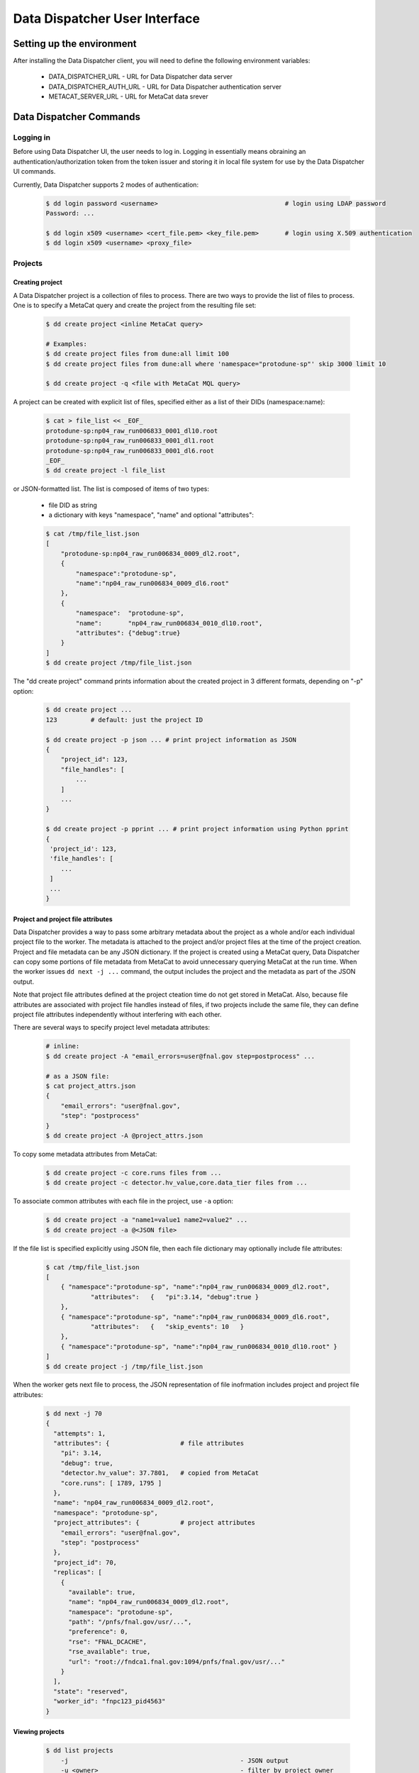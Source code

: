 Data Dispatcher User Interface
==============================

Setting up the environment
--------------------------

After installing the Data Dispatcher client, you will need to define the following environment variables:

    * DATA_DISPATCHER_URL - URL for Data Dispatcher data server
    * DATA_DISPATCHER_AUTH_URL - URL for Data Dispatcher authentication server
    * METACAT_SERVER_URL - URL for MetaCat data srever

Data Dispatcher Commands
------------------------

Logging in
~~~~~~~~~~

Before using Data Dispatcher UI, the user needs to log in. Logging in essentially means obraining an authentication/authorization token from
the token issuer and storing it in local file system for use by the Data Dispatcher UI commands.

Currently, Data Dispatcher supports 2 modes of authentication:

    .. code-block:: shell

        $ dd login password <username>                                  # login using LDAP password
        Password: ...
        
        $ dd login x509 <username> <cert_file.pem> <key_file.pem>       # login using X.509 authentication
        $ dd login x509 <username> <proxy_file>

Projects
~~~~~~~~

Creating project
................

A Data Dispatcher project is a collection of files to process. There are two ways to provide the list of files to process.
One is to specify a MetaCat query and create the project from the resulting file set:

    .. code-block:: shell
    
        $ dd create project <inline MetaCat query>

        # Examples:
        $ dd create project files from dune:all limit 100
        $ dd create project files from dune:all where 'namespace="protodune-sp"' skip 3000 limit 10

        $ dd create project -q <file with MetaCat MQL query>

A project can be created with explicit list of files, specified either as a list of their DIDs (namespace:name):


    .. code-block:: shell

        $ cat > file_list << _EOF_
        protodune-sp:np04_raw_run006833_0001_dl10.root
        protodune-sp:np04_raw_run006833_0001_dl1.root
        protodune-sp:np04_raw_run006833_0001_dl6.root
        _EOF_
        $ dd create project -l file_list


or JSON-formatted list. The list is composed of items of two types:

    - file DID as string
    - a dictionary with keys "namespace", "name" and optional "attributes":

    .. code-block:: shell

        $ cat /tmp/file_list.json 
        [
            "protodune-sp:np04_raw_run006834_0009_dl2.root",
            { 
                "namespace":"protodune-sp", 
                "name":"np04_raw_run006834_0009_dl6.root" 
            },
            { 
                "namespace":  "protodune-sp", 
                "name":       "np04_raw_run006834_0010_dl10.root", 
                "attributes": {"debug":true} 
            }
        ]
        $ dd create project /tmp/file_list.json

The "dd create project" command prints information about the created project in 3 different formats, depending on "-p" option:

    .. code-block:: shell

        $ dd create project ...
        123         # default: just the project ID
        
        $ dd create project -p json ... # print project information as JSON
        {
            "project_id": 123,
            "file_handles": [
                ...
            ]
            ...
        }
        
        $ dd create project -p pprint ... # print project information using Python pprint
        {
         'project_id': 123,
         'file_handles': [
            ...
         ]
         ...
        }


Project and project file attributes
...................................

Data Dispatcher provides a way to pass some arbitrary metadata about the project as a whole and/or each individual project file to the worker.
The metadata is attached to the project and/or project files at the time of the project creation. Project and file metadata can be any JSON dictionary. 
If the project is created using a MetaCat query, Data Dispatcher can copy some portions of file metadata from MetaCat to avoid unnecessary
querying MetaCat at the run time.
When the worker issues ``dd next -j ...`` command, the output includes the project and the metadata as part of the JSON output.

Note that project file attributes defined at the project cteation time do not get stored in MetaCat. Also, because file
attributes are associated with project file handles instead of files, if two projects include the same
file, they can define project file attributes independently without interfering with each other.

There are several ways to specify project level metadata attributes:

    .. code-block:: shell

        # inline:
        $ dd create project -A "email_errors=user@fnal.gov step=postprocess" ...
        
        # as a JSON file:
        $ cat project_attrs.json
        {
            "email_errors": "user@fnal.gov",
            "step": "postprocess"
        }
        $ dd create project -A @project_attrs.json
        
To copy some metadata attributes from MetaCat:

    .. code-block:: shell

        $ dd create project -c core.runs files from ...
        $ dd create project -c detector.hv_value,core.data_tier files from ...

To associate common attributes with each file in the project, use ``-a`` option:

    .. code-block:: shell

        $ dd create project -a "name1=value1 name2=value2" ...
        $ dd create project -a @<JSON file>

If the file list is specified explicitly using JSON file, then each file dictionary may optionally include file attributes:

    .. code-block:: shell

        $ cat /tmp/file_list.json 
        [
            { "namespace":"protodune-sp", "name":"np04_raw_run006834_0009_dl2.root", 
                    "attributes":   {   "pi":3.14, "debug":true } 
            },
            { "namespace":"protodune-sp", "name":"np04_raw_run006834_0009_dl6.root",
                    "attributes":   {   "skip_events": 10   }
            },
            { "namespace":"protodune-sp", "name":"np04_raw_run006834_0010_dl10.root" }
        ]
        $ dd create project -j /tmp/file_list.json
        
When the worker gets next file to process, the JSON representation of file inofrmation includes project and project file attributes:

    .. code-block:: shell

        $ dd next -j 70
        {
          "attempts": 1,
          "attributes": {                   # file attributes
            "pi": 3.14,
            "debug": true,
            "detector.hv_value": 37.7801,   # copied from MetaCat
            "core.runs": [ 1789, 1795 ]
          },
          "name": "np04_raw_run006834_0009_dl2.root",
          "namespace": "protodune-sp",
          "project_attributes": {           # project attributes
            "email_errors": "user@fnal.gov",
            "step": "postprocess"
          },
          "project_id": 70,
          "replicas": [
            {
              "available": true,
              "name": "np04_raw_run006834_0009_dl2.root",
              "namespace": "protodune-sp",
              "path": "/pnfs/fnal.gov/usr/...",
              "preference": 0,
              "rse": "FNAL_DCACHE",
              "rse_available": true,
              "url": "root://fndca1.fnal.gov:1094/pnfs/fnal.gov/usr/..."
            }
          ],
          "state": "reserved",
          "worker_id": "fnpc123_pid4563"
        }

        
Viewing projects
................

    .. code-block:: shell

        $ dd list projects
            -j                                              - JSON output
            -u <owner>                                      - filter by project owner
            -a "name1=value1 name2=value2 ..."              - filter by project attributes

        $ dd show project [options] <project_id>            - show project info (-j show as JSON)
                -a                                          - show project attributes only
                -r                                          - show replicas information
                -j                                          - show as JSON
                -f [active|ready|available|all|reserved|failed|done]    - list files (namespace:name) only
                                                               all       - all files, including done and failed
                                                               active    - all except done and failed
                                                               ready     - ready files only
                                                               available - available files only
                                                               reserved  - reserved files only
                                                               failed    - failed files only
                                                               done      - done files only

Workflow
~~~~~~~~

The following commands are used by the worker process. The worker is assumed to know the id of the project it is working on.


Setting worker id
.................

Each worker is identified by a unique worker id.
Data Dispatcher does not use the worker id in any way other than to inform the user which file is reserved by which worker. 
That is why the Data Dispatcher does not maintain the list of worker ids nor does it ensure their uniqueness.
It is the responsibility of the worker to choose a unique worker id, which has some meaning for the user.

The worker can either assign a worker id explicitly, or have the Data Dispatcher client generate a random worker id.
In both cases, the worker id will be stored in CWD/.worker_id file and will be used to identify the worker in the future interactions with the
Data Dispatcher.

    .. code-block:: shell
        
        $ dd worker -n          # - generate random worker id
        9e0124f8
        
        $ dd worker <assigned worker id>
        # example
        $ my_id=`hostname`_`date +%s`
        $ dd worker $my_id
        fnpc123_1645849756
        
        $ dd worker             # - prints current worker id
        fnpc123_1645849756

Getting next file to process
............................

    .. code-block:: shell

        $ dd next [-j] [-t <timeout>] <project_id>           - reserve next available file 
                                                             -j - as JSON
                                                             -t - wait for next file until "timeout" seconds, 
                                                                  otherwise, wait until the project finishes
                                                                  
In case when no file is available to be processed, but the project has not finished yet (not all files are done or failed permanently),
the "dd next" command will block until a file becomes available for consumption. If "-t" is specified, the "dd next" command will block
for the specified amount of time. Depending on the outcome, the command will:

    * If a file becomes available
    
        * print file info as JSON if "-j" was specified or just file DID (namespace:name) otherwise
        * exit with 0 (success) code
       
    * If the command times out
    
        * print "timeout"
        * exit with code 1
        
    * If the project finishes (all the files are either done or failed permanently)
    
        * print "done"
        * exit with code 1
        
Here is an example of using this command:

    .. code-block:: shell

        #!/bin/bash
        
        ...
        
        out=$(dd next -j $my_project)
        if [ $? -eq 0 ]
        then
             # process the file using $out as the JSON data
        else
            case $out in
                done)
                    # project is done
                    ;;
                timeout)
                    # timed out
                    ;;
            esac
        fi
        
If "-j" option is used, then the JSON output will represent complete information about the file handle, including the list of
available replicas sorted by the RSE preference as well as the file and project attributes defined at the time of the project creation. 
Replicas located in unavailable RSEs will _not_ be included, even if they are known to be staged in the RSE.

    .. code-block:: shell

        $ dd next -j 70
        {
          "attempts": 1,
          "attributes": {
            "core.runs": [
              6534
            ]
          },
          "name": "np04_raw_run006534_0005_dl1_reco_16440189_0_20190217T040518.root",
          "namespace": "np04_reco_keepup",
          "project_attributes": {
            "pi": 3.14,
            "x": "y"
          },
          "project_id": 70,
          "replicas": [
            {
              "available": true,
              "name": "np04_raw_run006535_0087_dl8_reco_16217100_0_20190217T105045.root",
              "namespace": "np04_reco_keepup",
              "path": "/pnfs/fnal.gov/usr/...",
              "preference": 0,
              "rse": "FNAL_DCACHE",
              "rse_available": true,
              "url": "root://fndca1.fnal.gov:1094/pnfs/fnal.gov/usr/..."
            }
          ],
          "state": "reserved",
          "worker_id": "hello_there_123"
        }

        
Releasing the file
..................

If the file was processed successfully, the worker issues "done" command:

    .. code-block:: shell

        $ dd done <project_id> <file namespace>:<file name>
        
If the file processing failes, the worker issues "failed" command. "-f" option is used to signal that the file has failed permanently and should
not be retried. Otherwise, the failed file will be moved to the back of the project's file list and given to a worker for consumption in the future.

    .. code-block:: shell

        $ dd failed [-f] <project_id> <file namespace>:<file name>
            

RSEs
~~~~

Data Dispatcher maintains minimal set of information about known RSEs, including the RSE availability state.

Listing known RSEs
..................

    .. code-block:: shell
    
        $ dd list rses -j
        [
          {
            "add_prefix": "",
            "description": "FNAL dCache",
            "is_available": true,
            "is_tape": true,
            "name": "FNAL_DCACHE",
            "pin_url": null,
            "poll_url": null,
            "preference": 0,
            "remove_prefix": ""
          },
          {
            "add_prefix": "",
            "description": "",
            "is_available": true,
            "is_tape": true,
            "name": "FNAL_DCACHE_TEST",
            "pin_url": null,
            "poll_url": null,
            "preference": 0,
            "remove_prefix": ""
          }
        ]
        
        $ dd list rses
        Name                 Pref Tape Status Description
        --------------------------------------------------------------------------------------------------------------
        FNAL_DCACHE             0 tape     up FNAL dCache
        FNAL_DCACHE_TEST        0 tape     up 
        
Showing information about particular RSE
........................................

    .. code-block:: shell
    
        $ dd show rse FNAL_DCACHE
        RSE:            FNAL_DCACHE
        Preference:     0
        Tape:           yes
        Available:      yes
        Pin URL:        
        Poll URL:       
        Remove prefix:  
        Add prefix:     
        
        $ dd show rse -j FNAL_DCACHE
        {
          "add_prefix": "",
          "description": "FNAL dCache",
          "is_available": true,
          "is_tape": true,
          "name": "FNAL_DCACHE",
          "pin_url": null,
          "poll_url": null,
          "preference": 0,
          "remove_prefix": ""
        }

Changing RSE availability
.........................

This command requires admin privileges.

    .. code-block:: shell

        $ dd set rse -a down FNAL_DCACHE
        $ dd show rse FNAL_DCACHE
        RSE:            FNAL_DCACHE
        Preference:     0
        Tape:           yes
        Available:      no
        ...
        
When an RSE is unavailable (down), replicas in this RSE are considered unavailable even if this is a disk RSE or they are known to be staged in a tape RSE.
